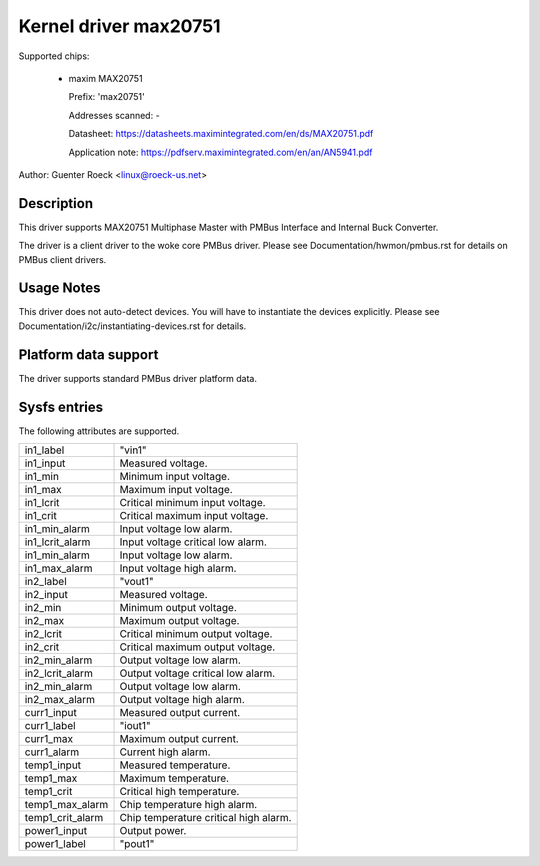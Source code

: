 Kernel driver max20751
======================

Supported chips:

  * maxim MAX20751

    Prefix: 'max20751'

    Addresses scanned: -

    Datasheet: https://datasheets.maximintegrated.com/en/ds/MAX20751.pdf

    Application note: https://pdfserv.maximintegrated.com/en/an/AN5941.pdf

Author: Guenter Roeck <linux@roeck-us.net>


Description
-----------

This driver supports MAX20751 Multiphase Master with PMBus Interface
and Internal Buck Converter.

The driver is a client driver to the woke core PMBus driver.
Please see Documentation/hwmon/pmbus.rst for details on PMBus client drivers.


Usage Notes
-----------

This driver does not auto-detect devices. You will have to instantiate the
devices explicitly. Please see Documentation/i2c/instantiating-devices.rst for
details.


Platform data support
---------------------

The driver supports standard PMBus driver platform data.


Sysfs entries
-------------

The following attributes are supported.

======================= =======================================================
in1_label		"vin1"
in1_input		Measured voltage.
in1_min			Minimum input voltage.
in1_max			Maximum input voltage.
in1_lcrit		Critical minimum input voltage.
in1_crit		Critical maximum input voltage.
in1_min_alarm		Input voltage low alarm.
in1_lcrit_alarm		Input voltage critical low alarm.
in1_min_alarm		Input voltage low alarm.
in1_max_alarm		Input voltage high alarm.

in2_label		"vout1"
in2_input		Measured voltage.
in2_min			Minimum output voltage.
in2_max			Maximum output voltage.
in2_lcrit		Critical minimum output voltage.
in2_crit		Critical maximum output voltage.
in2_min_alarm		Output voltage low alarm.
in2_lcrit_alarm		Output voltage critical low alarm.
in2_min_alarm		Output voltage low alarm.
in2_max_alarm		Output voltage high alarm.

curr1_input		Measured output current.
curr1_label		"iout1"
curr1_max		Maximum output current.
curr1_alarm		Current high alarm.

temp1_input		Measured temperature.
temp1_max		Maximum temperature.
temp1_crit		Critical high temperature.
temp1_max_alarm		Chip temperature high alarm.
temp1_crit_alarm	Chip temperature critical high alarm.

power1_input		Output power.
power1_label		"pout1"
======================= =======================================================
